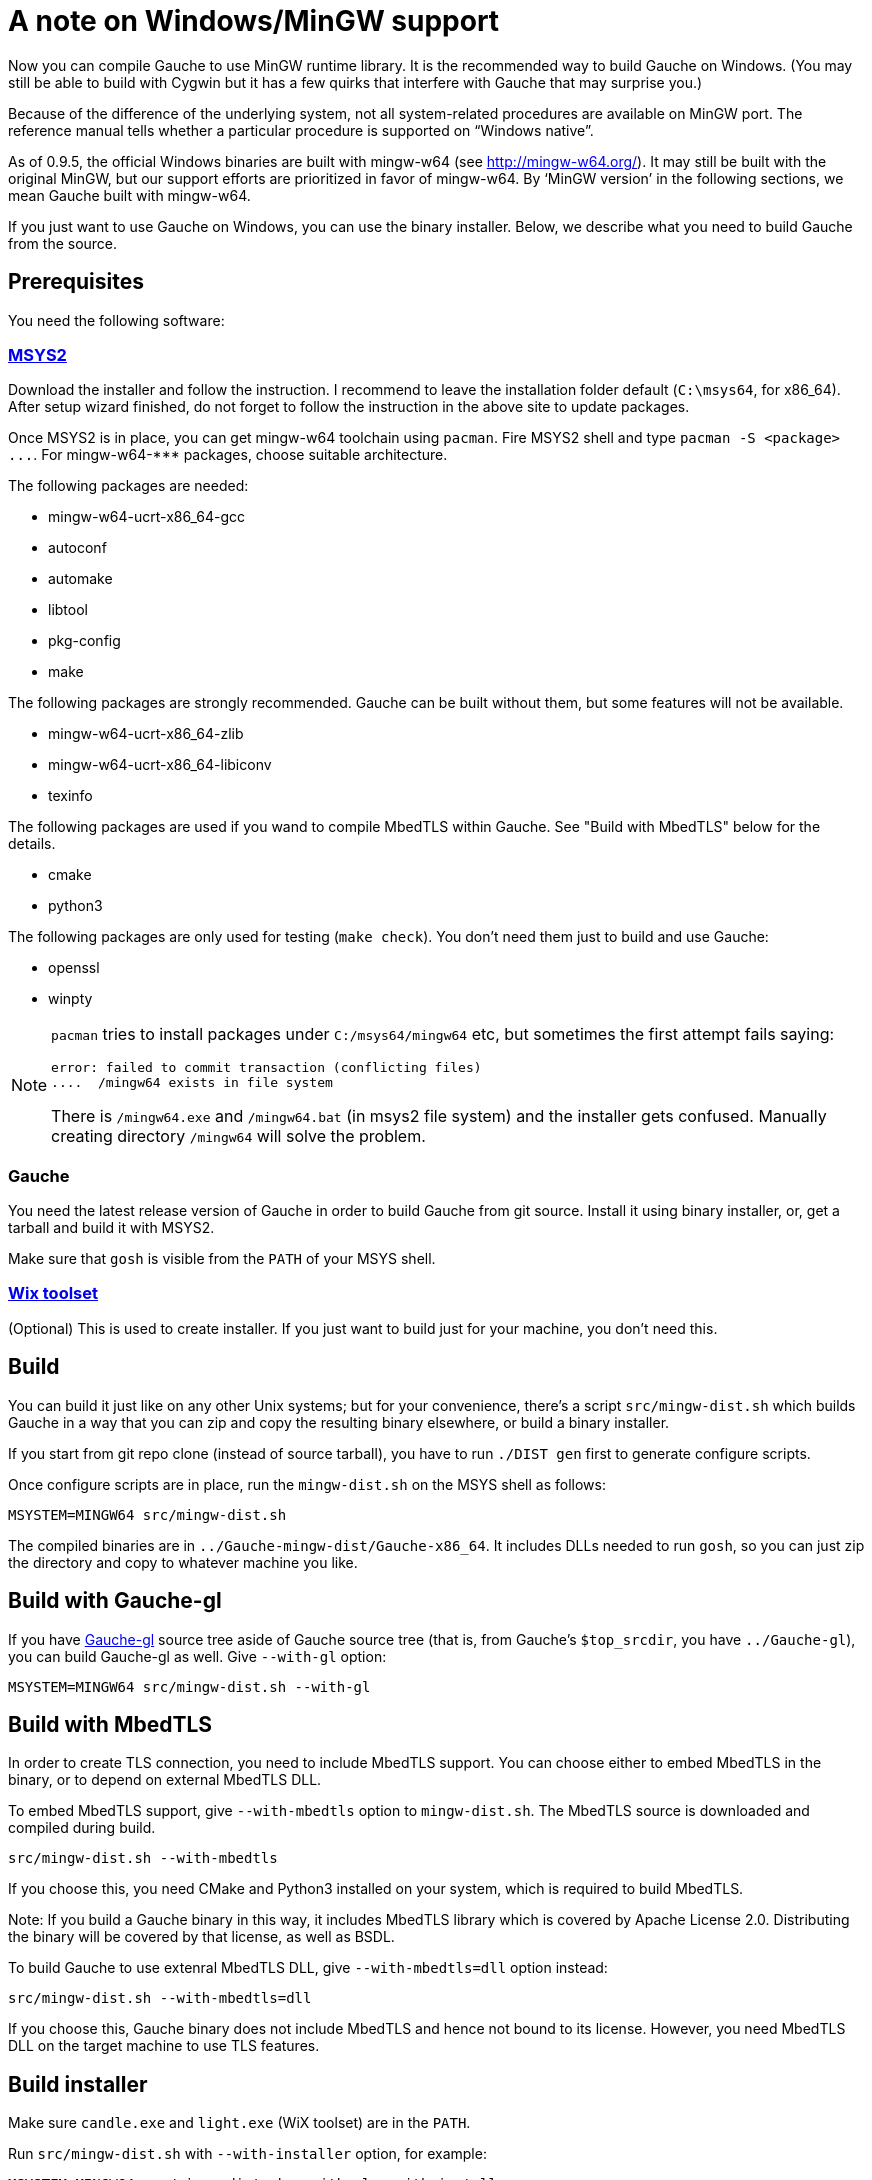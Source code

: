 = A note on Windows/MinGW support

Now you can compile Gauche to use MinGW runtime library.  It is
the recommended way to build Gauche on Windows.  (You may still be
able to build with Cygwin but it has a few quirks that interfere
with Gauche that may surprise you.)

Because of the difference of the underlying system, not all
system-related procedures are available on MinGW port.
The reference manual tells whether a particular procedure
is supported on "`Windows native`".

As of 0.9.5, the official Windows binaries are built with
mingw-w64 (see link:http://mingw-w64.org/[]).  It may still be
built with the original MinGW, but our support efforts are
prioritized in favor of mingw-w64.  By '`MinGW version`' in
the following sections, we mean Gauche built with mingw-w64.

If you just want to use Gauche on Windows, you can use the binary
installer.  Below, we describe what you need to build Gauche
from the source.


== Prerequisites

You need the following software:

=== link:http://msys2.github.io[MSYS2]

Download the installer and follow the instruction.  I recommend
to leave the installation folder default (`C:\msys64`, for x86_64).
After setup wizard finished, do not forget to follow the instruction
in the above site to update packages.

Once MSYS2 is in place, you can get mingw-w64 toolchain using
`pacman`.  Fire MSYS2 shell and type `+pacman -S <package> ...+`.
For +mingw-w64-***+ packages, choose suitable architecture.

The following packages are needed:

- mingw-w64-ucrt-x86_64-gcc
- autoconf
- automake
- libtool
- pkg-config
- make

The following packages are strongly recommended.  Gauche can be built
without them, but some features will not be available.

- mingw-w64-ucrt-x86_64-zlib
- mingw-w64-ucrt-x86_64-libiconv
- texinfo

The following packages are used if you wand to compile MbedTLS within
Gauche.  See "Build with MbedTLS" below for the details.

- cmake
- python3

The following packages are only used for testing (`make check`).  You
don't need them just to build and use Gauche:

- openssl
- winpty


[NOTE]
====
`pacman` tries to install packages under `C:/msys64/mingw64` etc,
but sometimes the first attempt fails saying:

----
error: failed to commit transaction (conflicting files)
....  /mingw64 exists in file system
----

There is `/mingw64.exe` and `/mingw64.bat` (in msys2 file system) and
the installer gets confused.  Manually creating directory `/mingw64`
will solve the problem.
====

=== Gauche

You need the latest release version of Gauche in order to build
Gauche from git source.  Install it using binary installer, or,
get a tarball and build it with MSYS2.

Make sure that `gosh` is visible from the `PATH` of your MSYS shell.


=== link:http://wixtoolset.org[Wix toolset]

(Optional) This is used to create installer.   If you just want
to build just for your machine, you don't need this.


== Build

You can build it just like on any other Unix systems; but for your
convenience, there's a script `src/mingw-dist.sh` which builds Gauche
in a way that you can zip and copy the resulting binary elsewhere,
or build a binary installer.

If you start from git repo clone (instead of source tarball), you
have to run `./DIST gen` first to generate configure scripts.

Once configure scripts are in place, run the `mingw-dist.sh` on the
MSYS shell as follows:

[source,sh]
----
MSYSTEM=MINGW64 src/mingw-dist.sh
----

The compiled binaries are in `../Gauche-mingw-dist/Gauche-x86_64`.
It includes DLLs needed to run `gosh`, so you can just zip
the directory and copy to whatever machine you like.


== Build with Gauche-gl

If you have link:https://github.com/shirok/Gauche-gl[Gauche-gl] source
tree aside of Gauche source tree
(that is, from Gauche's `$top_srcdir`, you have `../Gauche-gl`),
you can build Gauche-gl as well.  Give `--with-gl` option:

[source,sh]
----
MSYSTEM=MINGW64 src/mingw-dist.sh --with-gl
----


== Build with MbedTLS

In order to create TLS connection, you need to include MbedTLS support.
You can choose either to embed MbedTLS in the binary, or to depend
on external MbedTLS DLL.

To embed MbedTLS support, give `--with-mbedtls` option to `mingw-dist.sh`.
The MbedTLS source is downloaded and compiled during build.

[source,sh]
----
src/mingw-dist.sh --with-mbedtls
----

If you choose this, you need CMake and Python3 installed on your system,
which is required to build MbedTLS.

Note: If you build a Gauche binary in this way, it includes MbedTLS library
which is covered by Apache License 2.0.  Distributing the binary will
be covered by that license, as well as BSDL.

To build Gauche to use extenral MbedTLS DLL, give `--with-mbedtls=dll` option
instead:

[source,sh]
----
src/mingw-dist.sh --with-mbedtls=dll
----

If you choose this, Gauche binary does not include MbedTLS and hence
not bound to its license.  However, you need MbedTLS DLL on the
target machine to use TLS features.


== Build installer

Make sure `candle.exe` and `light.exe` (WiX toolset) are in the `PATH`.

Run `src/mingw-dist.sh` with `--with-installer` option, for example:

[source,sh]
----
MSYSTEM=MINGW64 src/mingw-dist.sh --with-gl --with-installer
----

This creates installer file `../Gauche-mingw-X.X.X-{32|64}bit.msi`.
